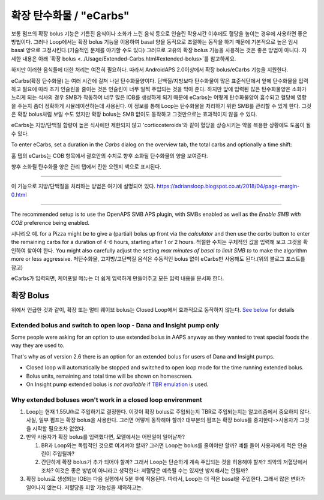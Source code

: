 확장 탄수화물 / "eCarbs"
**************************************************
보통 펌프의 확장 bolus 기능은 기름진 음식이나 소화가 느린 음식 등으로 인슐린 작용시간 이후에도 혈당을 높이는 경우에 사용하면 좋은 방법이다. 그러나 Loop에서는 확장 bolus 기능을 이용하여 basal 양을 동적으로 조절하는 동작을 하기 때문에 기본적으로 높은 임시 basal 양으로 고정시킨다.(기술적인 문제를 야기할 수도 있다) 그러므로 고유의 확장 bolus 기능을 사용하는 것은 좋은 방법이 아니다. 자세한 내용은 아래 `확장 bolus <../Usage/Extended-Carbs.html#extended-bolus>`를 참고하세요.

하지만 이러한 음식들에 대한 처리는 여전히 필요하다. 따라서 AndroidAPS 2.0이상에서 확장 bolus/eCarbs 기능을 지원한다.

eCarbs(확장 탄수화물) 는 여러 시간에 걸쳐 나뉜 탄수화물양이다. 단백질/지방보다 탄수화물이 많은 표준식단에서 앞에 탄수화물을 입력하고 필요에 따라 초기 인슐린을 줄이는 것은 인슐린이 너무 일찍 주입되는 것을 막아 준다.  하지만 앞에 입력된 많은 탄수화물양은 소화가 느리게 되는 식사의 경우 SMB가 작동하여 너무 많은 IOB를 생성하게 되기 때문에 eCarbs는 어떻게 탄수화물양이 흡수되고 혈당에 영향을 주는지 좀더 정확하게 시뮬레이션하는데 사용된다. 이 정보를 통해 Loop는 탄수화물을 처리하기 위한 SMB를 관리할 수 있게 한다. 그것은 확장 bolus처럼 보일 수도 있지만 확장 bolus는 SMB 없이도 동작하고 그것만으로는 효과적이지 않을 수 있다.

eCarbs는 지방/단백질 함량이 높은 식사에만 제한되지 않고 'corticosteroids'와 같이 혈당을 상승시키는 약을 복용한 상황에도 도움이 될 수 있다.  

To enter eCarbs, set a duration in the *Carbs* dialog on the overview tab, the total carbs and optionally a time shift:

.. 이미지:: ../images/eCarbs_Dialog.png
  :alt: 탄수화물 입력

홈 탭의 eCarbs는 COB 항목에서 괄호안의 수치로 향후 소화될 탄수화물의 양을 보여준다.

.. 이미지:: ../images/eCarbs_Graph.png
  :alt: 그래프에서 eCarbs

향후 소화될 탄수화물 양은 관리 탭에서 진한 오렌지 색으로 표시된다.

.. 이미지:: ../images/eCarbs_Treatment.png
  :alt: 관리 탭에서 eCarbs


-----

이 기능으로 지방/단백질을 처리하는 방법은 여기에 설명되어 있다.
`https://adriansloop.blogspot.co.at/2018/04/page-margin-0.html <https://adriansloop.blogspot.co.at/2018/04/page-margin-0.html>`_

-----

The recommended setup is to use the OpenAPS SMB APS plugin, with SMBs enabled as well as the *Enable SMB with COB* preference being enabled.

시나리오 예. for a Pizza might be to give a (partial) bolus up front via the *calculator* and then use the *carbs* button to enter the remaining carbs for a duration of 4-6 hours, starting after 1 or 2 hours. 적절한 수치는 구체적인 값을 입력해 보고 그것을 확인하여 찾아야 한다. You might also carefully adjust the setting *max minutes of basal to limit SMB to* to make the algorithm more or less aggressive.
저탄수화물, 고지방/고단백질 음식은 수동적인 bolus 없이 eCarbs만 사용해도 된다.(위의 블로그 포스트를 참고)

eCarbs가 입력되면, 케어포털 메뉴는 더 쉽게 입력하게 만들어주고 모든 입력 내용을 문서화 한다.

확장 Bolus
==================================================
위에서 언급한 것과 같이, 확장 또는 멀티 웨이브 bolus는 Closed Loop에서 효과적으로 동작하지 않는다. `See below <../Usage/Extended-Carbs.html#why-extended-boluses-won-t-work-in-a-closed-loop-environment>`_ for details

Extended bolus and switch to open loop - Dana and Insight pump only
-----------------------------------------------------------------------------
Some people were asking for an option to use extended bolus in AAPS anyway as they wanted to treat special foods the way they are used to. 

That's why as of version 2.6 there is an option for an extended bolus for users of Dana and Insight pumps. 

* Closed loop will automatically be stopped and switched to open loop mode for the time running extended bolus. 
* Bolus units, remaining and total time will be shown on homescreen.
* On Insight pump extended bolus is *not available* if `TBR emulation <../Configuration/Accu-Chek-Insight-Pump.html#settings-in-aaps>`_ is used. 

.. image:: ../images/ExtendedBolus2_6.png
  :alt: Extended bolus in AAPS 2.6

Why extended boluses won't work in a closed loop environment
----------------------------------------------------------------------------------------------------
1. Loop는 현재 1.55U/h로 주입하기로 결정한다. 이것이 확장 bolus로 주입되는지 TBR로 주입되는지는 알고리즘에서 중요하지 않다. 사실, 일부 펌프는 확장 bolus을 사용한다. 그러면 어떻게 동작해야 할까? 대부분의 펌프는 확장 bolus를 중지한다->사용자가 그것을 시작할 필요조차 없었다.
2. 만약 사용자가 확장 bolus를 입력했다면, 모델에서는 어떤일이 일어날까?

   1. BR과 Loop와는 독립적인 것으로 여겨져야 할까? 그러면 Loop는 bolus를 줄여야만 할까? 예를 들어 사용자에게 적은 인슐린이 주입될까?
   2. 간단하게 확장 bolus가 추가 되어야 할까? 그래서 Loop는 단순하게 계속 주입되는 것을 허용해야 할까? 최악의 저혈당에서 조차? 이것은 좋은 방법이 아니라고 생각한다: 저혈당은 예측될 수는 있지만 방지해서는 안될까?
   
3. 확장 bolus로 생성되는 IOB는 다음 실행에서 5분 후에 적용된다. 따라서, Loop는 더 적은 basal을 주입한다. 그래서 많은 변화가 일어나지 않는다. 저혈당을 피할 가능성을 제외하고는.
